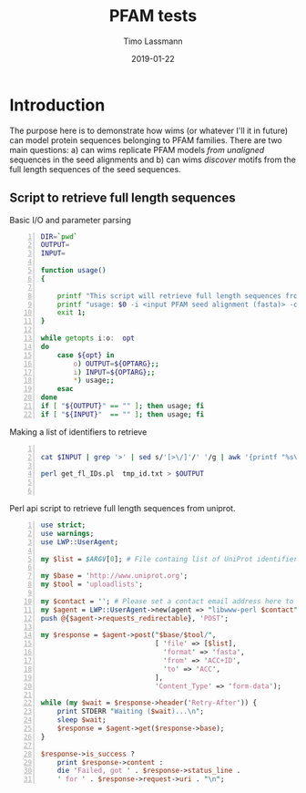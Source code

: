 #+TITLE:  PFAM tests 
#+AUTHOR: Timo Lassmann
#+EMAIL:  timo.lassmann@telethonkids.org.au
#+DATE:   2019-01-22
#+LATEX_CLASS: report
#+OPTIONS:  toc:nil
#+OPTIONS: H:4
#+LATEX_CMD: pdflatex
* Introduction 

  The purpose here is to demonstrate how wims (or whatever I'll it in future) can model protein sequences belonging to PFAM families. There are two main questions: a) can wims replicate PFAM models /from unaligned/ sequences in the seed alignments and b) can wims /discover/ motifs from the full length sequences of the seed sequences. 



** Script to retrieve full length sequences

   Basic I/O and parameter parsing
   #+BEGIN_SRC bash -n :tangle get_fl_from_seed.sh :shebang #!/usr/bin/env bash :noweb yes
     DIR=`pwd`
     OUTPUT=
     INPUT=

     function usage()
     {

         printf "This script will retrieve full length sequences from a PFAM seed alignment.\n\n" ;
         printf "usage: $0 -i <input PFAM seed alignment (fasta)> -o <output fasta> \n\n" ;
         exit 1;
     }

     while getopts i:o:  opt
     do
         case ${opt} in
             o) OUTPUT=${OPTARG};;
             i) INPUT=${OPTARG};;
             ,*) usage;;
         esac
     done
     if [ "${OUTPUT}" == "" ]; then usage; fi
     if [ "${INPUT}"  == "" ]; then usage; fi
   #+END_SRC

   Making a list of identifiers to retrieve 

   #+BEGIN_SRC bash -n :tangle get_fl_from_seed.sh  :noweb yes

     cat $INPUT | grep '>' | sed s/'[>\/]'/' '/g | awk '{printf "%s\n", $1}' > tmp_id.txt 

     perl get_fl_IDs.pl  tmp_id.txt > $OUTPUT
   

   #+END_SRC

   Perl api script to retrieve full length sequences from uniprot. 

   #+BEGIN_SRC perl -n :tangle get_fl_IDs.pl :noweb yes
     use strict;
     use warnings;
     use LWP::UserAgent;

     my $list = $ARGV[0]; # File containg list of UniProt identifiers.

     my $base = 'http://www.uniprot.org';
     my $tool = 'uploadlists';

     my $contact = ''; # Please set a contact email address here to help us debug in case of problems (see https://www.uniprot.org/help/privacy).
     my $agent = LWP::UserAgent->new(agent => "libwww-perl $contact");
     push @{$agent->requests_redirectable}, 'POST';

     my $response = $agent->post("$base/$tool/",
                                 [ 'file' => [$list],
                                   'format' => 'fasta',
                                   'from' => 'ACC+ID',
                                   'to' => 'ACC',
                                 ],
                                 'Content_Type' => 'form-data');

     while (my $wait = $response->header('Retry-After')) {
         print STDERR "Waiting ($wait)...\n";
         sleep $wait;
         $response = $agent->get($response->base);
     }

     $response->is_success ?
         print $response->content :
         die 'Failed, got ' . $response->status_line .
         ' for ' . $response->request->uri . "\n";
   #+END_SRC
